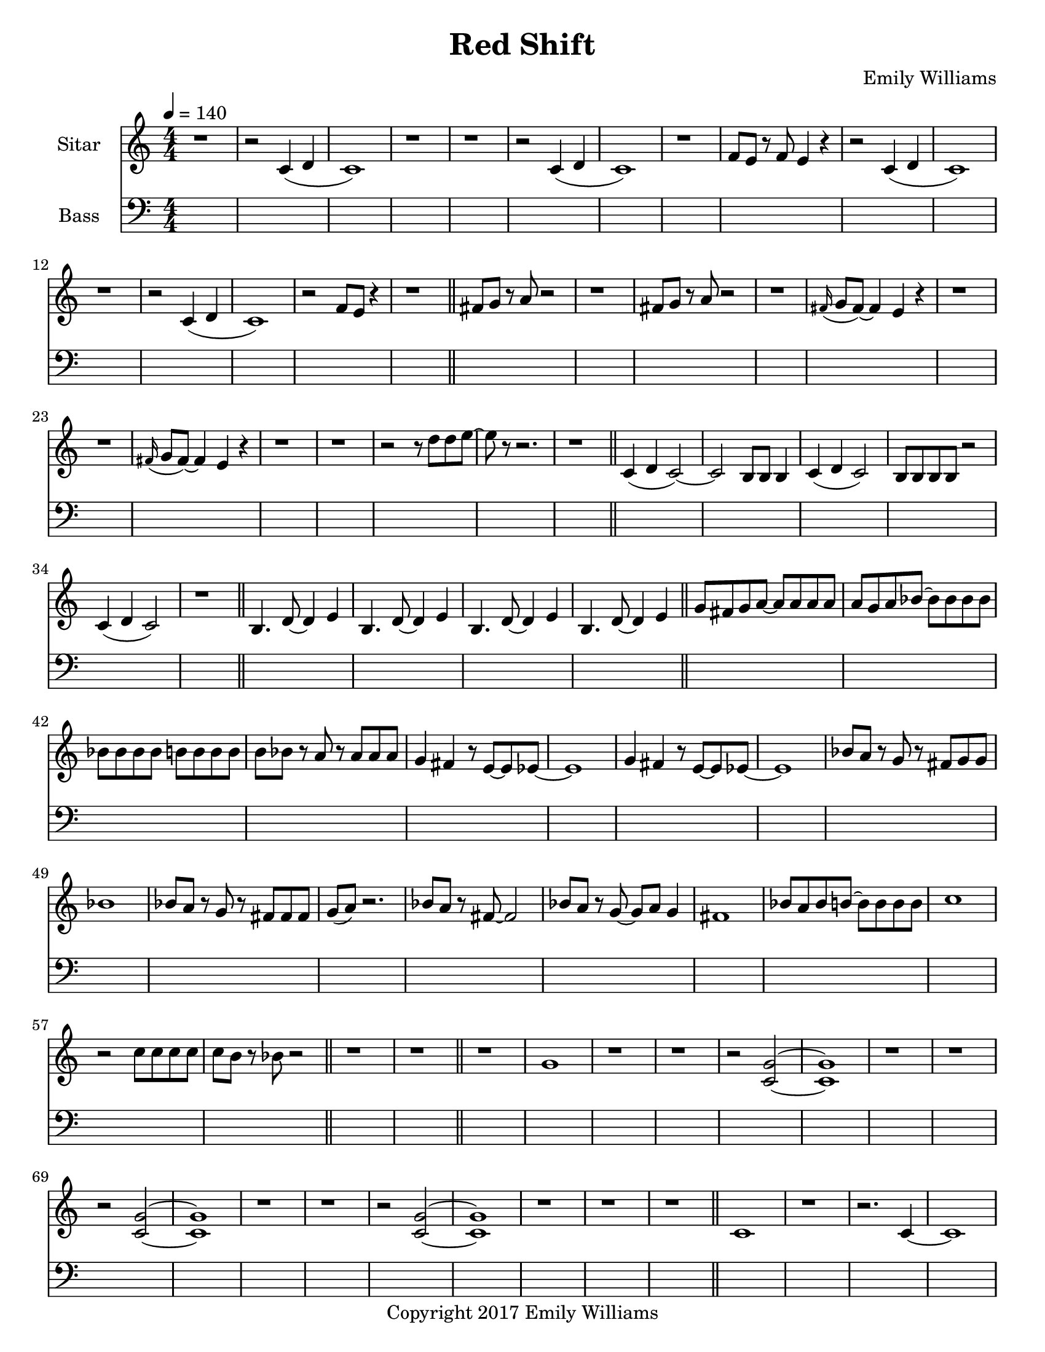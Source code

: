 \paper {
  #(set-paper-size "letter")
}

\header{
        title = "Red Shift"
        subtitle = ""
        composer = "Emily Williams"
        copyright = "Copyright 2017 Emily Williams"
}


%{  ************************
	*   Sitar Components   *
	************************
%}

sitar_intro_part_first = \relative c' {
	r1 
	r2 c4( d4 c1) r1 r1
	r2 c4( d4 c1) r1 f8 e8 r8 f8 e4 r4
	r2 c4( d4 c1) r1
	r2 c4( d4 c1) r2 f8 e8 r4
	r1
}

sitar_intro_part_second = \relative c' {
	fis8 g8 r8 a8 r2 r1
	fis8 g8 r8 a8 r2 r1
	\grace fis16( g8 fis8~) fis4 e4 r4 r1 r1
	\grace fis16( g8 fis8~) fis4 e4 r4 r1 r1
	r2 r8 d'8 d8 e8~ e8 r8 r2.
	r1	
}

sitar_variation_on_intro_part_first = \relative c' {
	c4( d4 c2~) c2 b8 b8 b4
	c4( d4 c2) b8 b8 b8 b8 r2
	c4( d4 c2) r1
}

sitar_swing_this_a_bit = \relative c' {
	b4. d8~ d4 e4
	b4. d8~ d4 e4
	b4. d8~ d4 e4
	b4. d8~ d4 e4
}

sitar_getting_more_involved = \relative c' {
	g'8 fis g a~ a a a a
	a g a bes~ bes bes bes bes
	bes bes bes bes b b b b
	b bes r8 a8 r8 a8 a a
	g4 fis4 r8 e8~ e8 ees8~ ees1
	g4 fis4 r8 e8~ e8 ees8~ ees1

	bes'8 a r8 g8 r8 fis8 g g
	bes1
	bes8 a r8 g8 r8 fis8 fis fis
	g8( a) r2.

	bes8 a r8 fis8~ fis2
	bes8 a r8 g8~ g8 a g4
	fis1

	bes8 a bes b~ b b b b
	c1
	r2 c8 c c c
	c8 b r8 bes r2
}

sitar_second_section_part_one = \relative c' {
	r1 g'1 r1 r1
	r2 <c, g'>2~ <c g'>1 r1 r1
	r2 <c g'>2~ <c g'>1 r1 r1
	r2 <c g'>2~ <c g'>1 r1 r1
	r1
}

sitar_second_section_part_two = \relative c' {
	c1 r1 r2. c4~ c1 r1 r2 b4. d8 e1 r1
	fis4. g8~ g4 fis e2 d4 e4
	b4. c8~ c4 r8 fis,8~
	fis8 fis4. r2
	r8 b8~ b8 c8~ c2

	r1 e4. ees8~ ees4 c b4. c8~ c8 bes8~ bes4 c1
	e4. d8~ d4 bes4 c4. b8~ b4 c r1

}


\score {
{
<<



\new Staff \with {
	instrumentName = #"Sitar "
}

{
	\tempo 4 = 140
	\numericTimeSignature

	\sitar_intro_part_first
	\bar "||"
	\sitar_intro_part_second
	\bar "||"
	\sitar_variation_on_intro_part_first
	\bar "||"
	\sitar_swing_this_a_bit	
	\bar "||"
	\sitar_getting_more_involved
	\bar "||"
	r1 r1
	\bar "||"
	\sitar_second_section_part_one
	\bar "||"
	\sitar_second_section_part_two
	\bar "||"
}

\new Staff \with {
	instrumentName = #"Bass "
}

{
	\tempo 4 = 140
	\numericTimeSignature
	\clef "bass"
	\repeat unfold 142 { s1 }

}

>>
}
}



\version "2.18.2"


